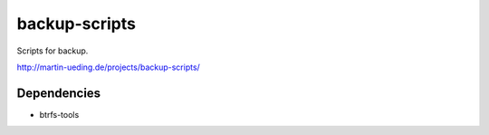 .. Copyright © 2013-2014 Martin Ueding <dev@martin-ueding.de>

##############
backup-scripts
##############

Scripts for backup.

http://martin-ueding.de/projects/backup-scripts/

Dependencies
============

- btrfs-tools
